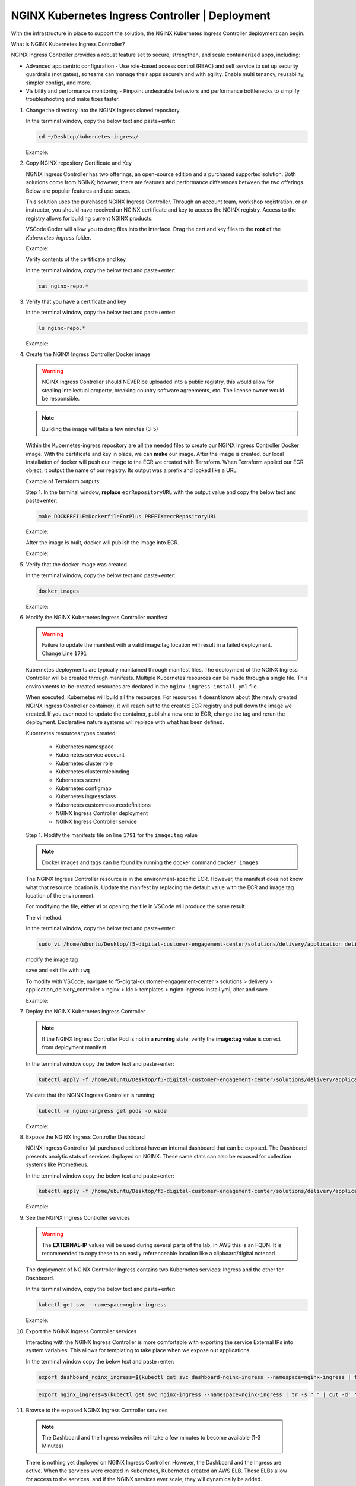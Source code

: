 NGINX Kubernetes Ingress Controller | Deployment
------------------------------------------------

|image00|

With the infrastructure in place to support the solution, the NGINX Kubernetes Ingress Controller deployment can begin.

What is NGINX Kubernetes Ingress Controller?

NGINX Ingress Controller provides a robust feature set to secure, strengthen, and scale containerized apps, including:

- Advanced app centric configuration - Use role-based access control (RBAC) and self service to set up security guardrails (not gates), so teams can manage their apps securely and with agility. Enable multi tenancy, reusability, simpler configs, and more.
- Visibility and performance monitoring - Pinpoint undesirable behaviors and performance bottlenecks to simplify troubleshooting and make fixes faster.


1. Change the directory into the NGINX Ingress cloned repository.

   In the terminal window, copy the below text and paste+enter:

   .. code-block::

      cd ~/Desktop/kubernetes-ingress/

   Example:

   |image16|

2. Copy NGINX repository Certificate and Key

   NGNIX Ingress Controller has two offerings, an open-source edition and a purchased supported solution. Both solutions come from NGINX; however, there are features and performance differences between the two offerings. Below are popular features and use cases.

   |image49|

   This solution uses the purchased NGINX Ingress Controller. Through an account team, workshop registration, or an instructor, you should have received an NGINX certificate and key to access the NGINX registry. Access to the registry allows for building current NGINX products.

   VSCode Coder will allow you to drag files into the interface. Drag the cert and key files to the **root** of the `Kubernetes-ingress` folder.

   Example:

   |image17|

   Verify contents of the certificate and key

   In the terminal window, copy the below text and paste+enter:

   .. code-block::

      cat nginx-repo.*

3. Verify that you have a certificate and key

   In the terminal window, copy the below text and paste+enter:

   .. code-block::

      ls nginx-repo.*

   Example:

   |image18|

4. Create the NGINX Ingress Controller Docker image

   .. warning:: NGINX Ingress Controller should NEVER be uploaded into a public registry, this would allow for stealing intellectual property, breaking country software agreements, etc. The license owner would be responsible.

   .. note:: Building the image will take a few minutes (3-5)

   Within the Kubernetes-ingress repository are all the needed files to create our NGINX Ingress Controller Docker image. With the certificate and key in place, we can **make** our image. After the image is created, our local installation of docker will push our image to the ECR we created with Terraform. When Terraform applied our ECR object, it output the name of our registry. Its output was a prefix and looked like a URL.

   Example of Terraform outputs:

   |image12|

   Step 1. In the terminal window, **replace** ``ecrRepositoryURL`` with the output value and copy the below text and paste+enter:

   .. code-block::

      make DOCKERFILE=DockerfileForPlus PREFIX=ecrRepositoryURL

   Example:

   |image19|

   After the image is built, docker will publish the image into ECR.

   Example:

   |image20|

5. Verify that the docker image was created

   In the terminal window, copy the below text and paste+enter:

   .. code-block::

      docker images

   Example:

   |image21|

6. Modify the NGINX Kubernetes Ingress Controller manifest

   .. warning:: Failure to update the manifest with a valid image:tag location will result in a failed deployment. Change Line ``1791``

   Kubernetes deployments are typically maintained through manifest files. The deployment of the NGINX Ingress Controller will be created through manifests. Multiple Kubernetes resources can be made through a single file. This environments to-be-created resources are declared in the ``nginx-ingress-install.yml`` file.

   When executed, Kubernetes will build all the resources. For resources it doesnt know about (the newly created NGINX Ingress Controller container), it will reach out to the created ECR registry and pull down the image we created. If you ever need to update the container, publish a new one to ECR, change the tag and rerun the deployment. Declarative nature systems will replace with what has been defined.

   Kubernetes resources types created:

    - Kubernetes namespace
    - Kubernetes service account
    - Kubernetes cluster role
    - Kubernetes clusterrolebinding
    - Kubernetes secret
    - Kubernetes configmap
    - Kubernetes ingressclass
    - Kubernetes customresourcedefinitions
    - NGINX Ingress Controller deployment
    - NGINX Ingress Controller service

   Step 1. Modify the manifests file on line ``1791`` for the ``image:tag`` value

   .. note:: Docker images and tags can be found by running the docker command ``docker images``

   The NGINX Ingress Controller resource is in the environment-specific ECR. However, the manifest does not know what that resource location is. Update the manifest by replacing the default value with the ECR and image:tag location of the environment.

   For modifying the file, either **vi** or opening the file in VSCode will produce the same result.

   The vi method:

   In the terminal window, copy the below text and paste+enter:

   .. code-block::

      sudo vi /home/ubuntu/Desktop/f5-digital-customer-engagement-center/solutions/delivery/application_delivery_controller/nginx/kic/templates/nginx-ingress-install.yml

   modify the image:tag

   save and exit file with ``:wq``

   To modify with VSCode, navigate to f5-digital-customer-engagement-center > solutions > delivery > application_delivery_controller > nginx > kic > templates > nginx-ingress-install.yml, alter and save

   Example:

   |image23|

7. Deploy the NGINX Kubernetes Ingress Controller

   .. note:: If the NGINX Ingress Controller Pod is not in a **running** state, verify the **image:tag** value is correct from deployment manifest

   In the terminal window copy the below text and paste+enter:

   .. code-block::

      kubectl apply -f /home/ubuntu/Desktop/f5-digital-customer-engagement-center/solutions/delivery/application_delivery_controller/nginx/kic/templates/nginx-ingress-install.yml

   Validate that the NGINX Ingress Controller is running:

   .. code-block::

      kubectl -n nginx-ingress get pods -o wide

   Example:

   |image24|

8. Expose the NGINX Ingress Controller Dashboard

   NGINX Ingress Controller (all purchased editions) have an internal dashboard that can be exposed. The Dashboard presents analytic stats of services deployed on NGINX. These same stats can also be exposed for collection systems like Prometheus.

   In the terminal window copy the below text and paste+enter:

   .. code-block::

      kubectl apply -f /home/ubuntu/Desktop/f5-digital-customer-engagement-center/solutions/delivery/application_delivery_controller/nginx/kic/templates/nginx-ingress-dashboard.yml

   Example:

   |image26|

9. See the NGINX Ingress Controller services

   .. warning:: The **EXTERNAL-IP** values will be used during several parts of the lab, in AWS this is an FQDN. It is recommended to copy these to an easily referenceable location like a clipboard/digital notepad

   The deployment of NGINX Controller Ingress contains two Kubernetes services: Ingress and the other for Dashboard.

   In the terminal window, copy the below text and paste+enter:

   .. code-block::

      kubectl get svc --namespace=nginx-ingress

   Example:

   |image27|

10. Export the NGINX Ingress Controller services

    Interacting with the NGINX Ingress Controller is more comfortable with exporting the service External IPs into system variables. This allows for templating to take place when we expose our applications.

    In the terminal window copy the below text and paste+enter:

    .. code-block::

       export dashboard_nginx_ingress=$(kubectl get svc dashboard-nginx-ingress --namespace=nginx-ingress | tr -s " " | cut -d' ' -f4 | grep -v "EXTERNAL-IP")

    .. code-block::

       export nginx_ingress=$(kubectl get svc nginx-ingress --namespace=nginx-ingress | tr -s " " | cut -d' ' -f4 | grep -v "EXTERNAL-IP")

11. Browse to the exposed NGINX Ingress Controller services

   .. note:: The Dashboard and the Ingress websites will take a few minutes to become available (1-3 Minutes)

   There is nothing yet deployed on NGINX Ingress Controller. However, the Dashboard and the Ingress are active. When the services were created in Kubernetes, Kubernetes created an AWS ELB. These ELBs allow for access to the services, and if the NGINX services ever scale, they will dynamically be added.

   NGINX Dashboard URL (replace with the dashboard-nginx-ingress EXTERNAL-IP): ``http://EXTERNAL-IP/dashboard.html``

   Example:

   |image28|

   NGINX Ingress Controller URL (replace with the nginx-ingress EXTERNAL-IP): ``http://EXTERNAL-IP/``

   Example:

   |image29|

12. The NGINX Ingress Controller services have been created and exposed

    At this point, we can deploy our applications, and provide access through NGINX!

    Proceed to `Arcadia Application | Deployment`_



.. |image00| image:: images/image00.png
  :width: 75%
  :align: middle
.. |image12| image:: images/image12.png
.. |image16| image:: images/image16.png
.. |image17| image:: images/image17.png
.. |image18| image:: images/image18.png
.. |image19| image:: images/image19.png
.. |image20| image:: images/image20.png
.. |image21| image:: images/image21.png
  :width: 50%
.. |image23| image:: images/image23.png
.. |image24| image:: images/image24.png
.. |image26| image:: images/image26.png
.. |image27| image:: images/image27.png
.. |image28| image:: images/image28.png
.. |image29| image:: images/image29.png
.. |image48| image:: images/image48.png
  :width: 75%
  :align: middle
.. |image49| image:: images/image49.png
  :width: 50%

.. _`Arcadia Application | Deployment`: lab02.html

